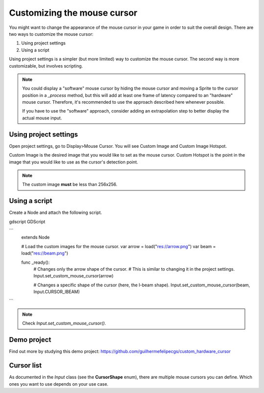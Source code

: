 .. _doc_custom_mouse_cursor:

Customizing the mouse cursor
============================

You might want to change the appearance of the mouse cursor in your game in order to suit the overall design. There are two ways to customize the mouse cursor:

1. Using project settings
2. Using a script

Using project settings is a simpler (but more limited) way to customize the mouse cursor. The second way is more customizable, but involves scripting.

.. note::

    You could display a "software" mouse cursor by hiding the mouse cursor and
    moving a Sprite to the cursor position in a `_process` method, but this
    will add at least one frame of latency compared to an "hardware" mouse
    cursor. Therefore, it's recommended to use the approach described here
    whenever possible.

    If you have to use the "software" approach, consider adding an extrapolation step
    to better display the actual mouse input.

Using project settings
----------------------

Open project settings, go to Display>Mouse Cursor. You will see Custom Image and Custom Image Hotspot.

.. image:: img/cursor_project_settings.png

Custom Image is the desired image that you would like to set as the mouse cursor.
Custom Hotspot is the point in the image that you would like to use as the cursor's detection point.

.. note:: The custom image **must** be less than 256x256.

Using a script
--------------

Create a Node and attach the following script.

gdscript GDScript

```
    extends Node


    # Load the custom images for the mouse cursor.
    var arrow = load("res://arrow.png")
    var beam = load("res://beam.png")


    func _ready():
        # Changes only the arrow shape of the cursor.
        # This is similar to changing it in the project settings.
        Input.set_custom_mouse_cursor(arrow)

        # Changes a specific shape of the cursor (here, the I-beam shape).
        Input.set_custom_mouse_cursor(beam, Input.CURSOR_IBEAM)
```

.. note::
    Check `Input.set_custom_mouse_cursor()`.


Demo project
------------

Find out more by studying this demo project:
https://github.com/guilhermefelipecgs/custom_hardware_cursor

Cursor list
-----------

As documented in the `Input` class (see the **CursorShape** enum), there are multiple mouse cursors you can define. Which ones you want to use depends on your use case.
